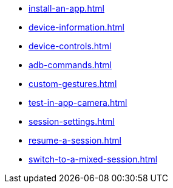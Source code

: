 ** xref:install-an-app.adoc[]
** xref:device-information.adoc[]
** xref:device-controls.adoc[]
** xref:adb-commands.adoc[]
** xref:custom-gestures.adoc[]
** xref:test-in-app-camera.adoc[]
** xref:session-settings.adoc[]
** xref:resume-a-session.adoc[]
** xref:switch-to-a-mixed-session.adoc[]
